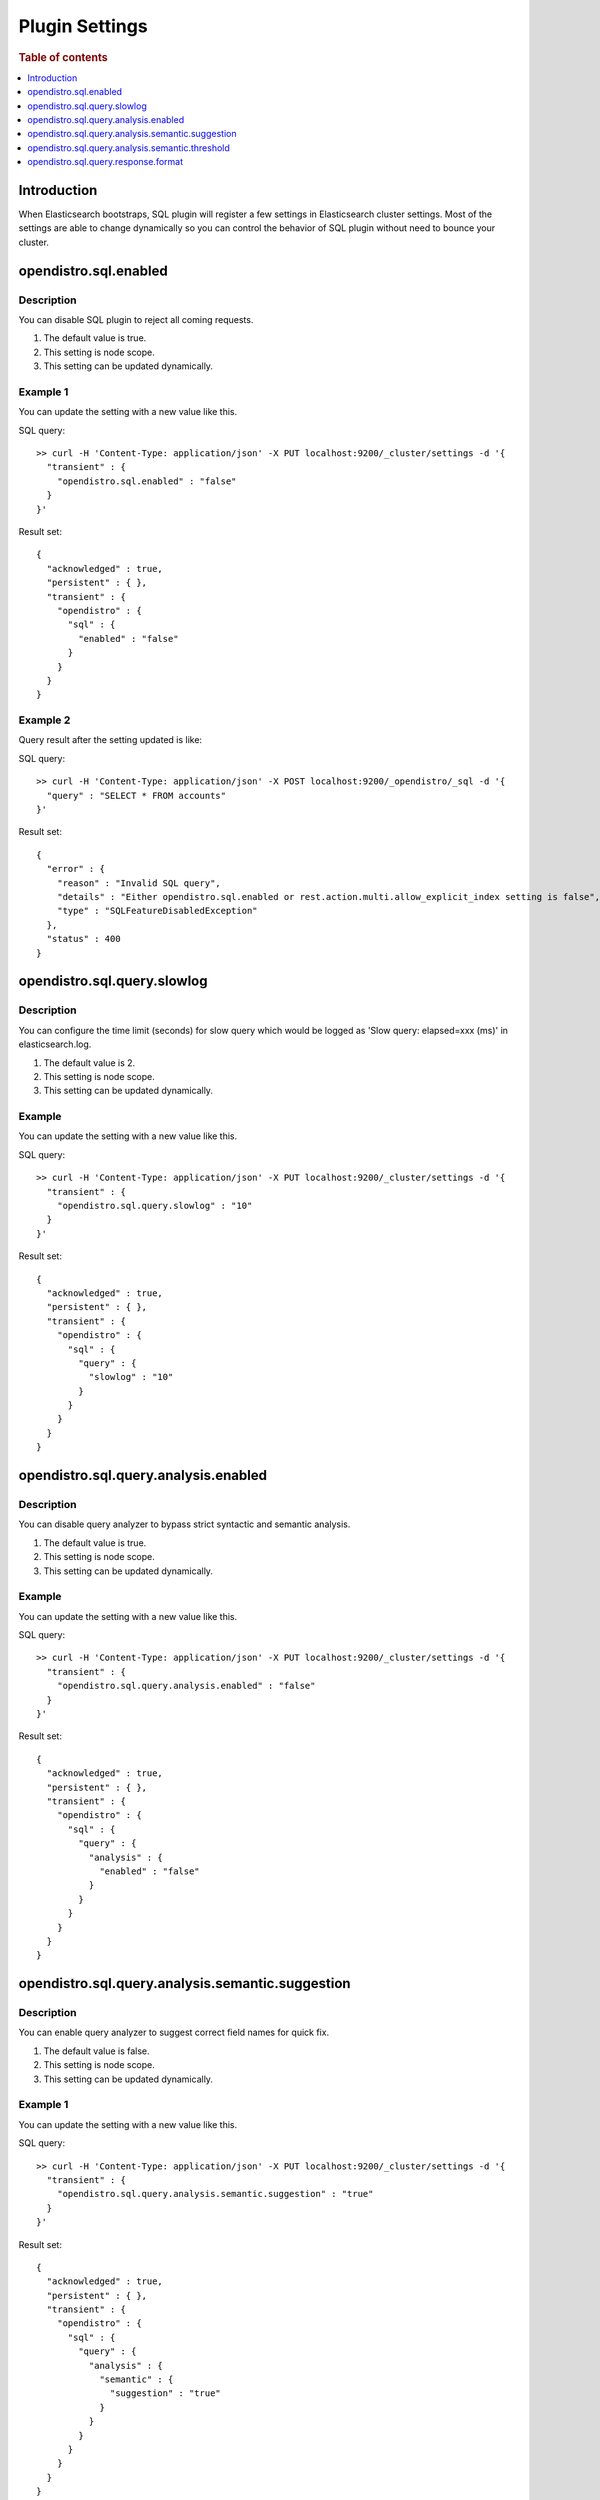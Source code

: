 .. highlight:: sh

===============
Plugin Settings
===============

.. rubric:: Table of contents

.. contents::
   :local:
   :depth: 1


Introduction
============

When Elasticsearch bootstraps, SQL plugin will register a few settings in Elasticsearch cluster settings. Most of the settings are able to change dynamically so you can control the behavior of SQL plugin without need to bounce your cluster.


opendistro.sql.enabled
======================

Description
-----------

You can disable SQL plugin to reject all coming requests.

1. The default value is true.
2. This setting is node scope.
3. This setting can be updated dynamically.


Example 1
---------

You can update the setting with a new value like this.

SQL query::

	>> curl -H 'Content-Type: application/json' -X PUT localhost:9200/_cluster/settings -d '{
	  "transient" : {
	    "opendistro.sql.enabled" : "false"
	  }
	}'

Result set::

	{
	  "acknowledged" : true,
	  "persistent" : { },
	  "transient" : {
	    "opendistro" : {
	      "sql" : {
	        "enabled" : "false"
	      }
	    }
	  }
	}

Example 2
---------

Query result after the setting updated is like:

SQL query::

	>> curl -H 'Content-Type: application/json' -X POST localhost:9200/_opendistro/_sql -d '{
	  "query" : "SELECT * FROM accounts"
	}'

Result set::

	{
	  "error" : {
	    "reason" : "Invalid SQL query",
	    "details" : "Either opendistro.sql.enabled or rest.action.multi.allow_explicit_index setting is false",
	    "type" : "SQLFeatureDisabledException"
	  },
	  "status" : 400
	}

opendistro.sql.query.slowlog
============================

Description
-----------

You can configure the time limit (seconds) for slow query which would be logged as 'Slow query: elapsed=xxx (ms)' in elasticsearch.log.

1. The default value is 2.
2. This setting is node scope.
3. This setting can be updated dynamically.


Example
-------

You can update the setting with a new value like this.

SQL query::

	>> curl -H 'Content-Type: application/json' -X PUT localhost:9200/_cluster/settings -d '{
	  "transient" : {
	    "opendistro.sql.query.slowlog" : "10"
	  }
	}'

Result set::

	{
	  "acknowledged" : true,
	  "persistent" : { },
	  "transient" : {
	    "opendistro" : {
	      "sql" : {
	        "query" : {
	          "slowlog" : "10"
	        }
	      }
	    }
	  }
	}

opendistro.sql.query.analysis.enabled
=====================================

Description
-----------

You can disable query analyzer to bypass strict syntactic and semantic analysis.

1. The default value is true.
2. This setting is node scope.
3. This setting can be updated dynamically.


Example
-------

You can update the setting with a new value like this.

SQL query::

	>> curl -H 'Content-Type: application/json' -X PUT localhost:9200/_cluster/settings -d '{
	  "transient" : {
	    "opendistro.sql.query.analysis.enabled" : "false"
	  }
	}'

Result set::

	{
	  "acknowledged" : true,
	  "persistent" : { },
	  "transient" : {
	    "opendistro" : {
	      "sql" : {
	        "query" : {
	          "analysis" : {
	            "enabled" : "false"
	          }
	        }
	      }
	    }
	  }
	}

opendistro.sql.query.analysis.semantic.suggestion
=================================================

Description
-----------

You can enable query analyzer to suggest correct field names for quick fix.

1. The default value is false.
2. This setting is node scope.
3. This setting can be updated dynamically.


Example 1
---------

You can update the setting with a new value like this.

SQL query::

	>> curl -H 'Content-Type: application/json' -X PUT localhost:9200/_cluster/settings -d '{
	  "transient" : {
	    "opendistro.sql.query.analysis.semantic.suggestion" : "true"
	  }
	}'

Result set::

	{
	  "acknowledged" : true,
	  "persistent" : { },
	  "transient" : {
	    "opendistro" : {
	      "sql" : {
	        "query" : {
	          "analysis" : {
	            "semantic" : {
	              "suggestion" : "true"
	            }
	          }
	        }
	      }
	    }
	  }
	}

Example 2
---------

Query result after the setting updated is like:

SQL query::

	>> curl -H 'Content-Type: application/json' -X POST localhost:9200/_opendistro/_sql -d '{
	  "query" : "SELECT first FROM accounts"
	}'

Result set::

	{
	  "error" : {
	    "reason" : "Invalid SQL query",
	    "details" : "Field [first] cannot be found or used here. Did you mean [firstname]?",
	    "type" : "SemanticAnalysisException"
	  },
	  "status" : 400
	}

opendistro.sql.query.analysis.semantic.threshold
================================================

Description
-----------

Because query analysis needs to build semantic context in memory, index with large number of field would be skipped. You can update it to apply analysis to smaller or larger index as needed.

1. The default value is 200.
2. This setting is node scope.
3. This setting can be updated dynamically.


Example
-------

You can update the setting with a new value like this.

SQL query::

	>> curl -H 'Content-Type: application/json' -X PUT localhost:9200/_cluster/settings -d '{
	  "transient" : {
	    "opendistro.sql.query.analysis.semantic.threshold" : "50"
	  }
	}'

Result set::

	{
	  "acknowledged" : true,
	  "persistent" : { },
	  "transient" : {
	    "opendistro" : {
	      "sql" : {
	        "query" : {
	          "analysis" : {
	            "semantic" : {
	              "threshold" : "50"
	            }
	          }
	        }
	      }
	    }
	  }
	}

opendistro.sql.query.response.format
====================================

Description
-----------

User can set default response format of the query. The supported format includes: jdbc,json,csv,raw,table.

1. The default value is jdbc.
2. This setting is node scope.
3. This setting can be updated dynamically.


Example 1
---------

You can update the setting with a new value like this.

SQL query::

	>> curl -H 'Content-Type: application/json' -X PUT localhost:9200/_cluster/settings -d '{
	  "transient" : {
	    "opendistro.sql.query.response.format" : "json"
	  }
	}'

Result set::

	{
	  "acknowledged" : true,
	  "persistent" : { },
	  "transient" : {
	    "opendistro" : {
	      "sql" : {
	        "query" : {
	          "response" : {
	            "format" : "json"
	          }
	        }
	      }
	    }
	  }
	}

Example 2
---------

Query result after the setting updated is like:

SQL query::

	>> curl -H 'Content-Type: application/json' -X POST localhost:9200/_opendistro/_sql -d '{
	  "query" : "SELECT firstname, lastname, age FROM accounts ORDER BY age LIMIT 2"
	}'

Result set::

	{
	  "_shards" : {
	    "total" : 5,
	    "failed" : 0,
	    "successful" : 5,
	    "skipped" : 0
	  },
	  "hits" : {
	    "hits" : [
	      {
	        "_index" : "accounts",
	        "_type" : "account",
	        "_source" : {
	          "firstname" : "Nanette",
	          "age" : 28,
	          "lastname" : "Bates"
	        },
	        "_id" : "13",
	        "sort" : [
	          28
	        ],
	        "_score" : null
	      },
	      {
	        "_index" : "accounts",
	        "_type" : "account",
	        "_source" : {
	          "firstname" : "Amber",
	          "age" : 32,
	          "lastname" : "Duke"
	        },
	        "_id" : "1",
	        "sort" : [
	          32
	        ],
	        "_score" : null
	      }
	    ],
	    "total" : {
	      "value" : 4,
	      "relation" : "eq"
	    },
	    "max_score" : null
	  },
	  "took" : 100,
	  "timed_out" : false
	}

